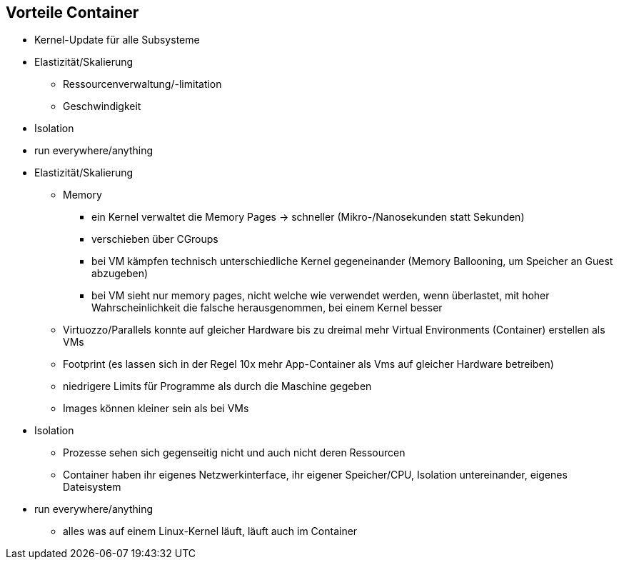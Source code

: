 == Vorteile Container

[%step]
* Kernel-Update für alle Subsysteme
* Elastizität/Skalierung
** Ressourcenverwaltung/-limitation
** Geschwindigkeit
* Isolation
* run everywhere/anything

[.notes]
--
* Elastizität/Skalierung
** Memory
*** ein Kernel verwaltet die Memory Pages -> schneller (Mikro-/Nanosekunden statt Sekunden)
*** verschieben über CGroups
*** bei VM kämpfen technisch unterschiedliche Kernel gegeneinander (Memory Ballooning, um Speicher an Guest abzugeben)
*** bei VM sieht nur memory pages, nicht welche wie verwendet werden, wenn überlastet, mit hoher Wahrscheinlichkeit die falsche herausgenommen, bei einem Kernel besser
** Virtuozzo/Parallels konnte auf gleicher Hardware bis zu dreimal mehr Virtual Environments (Container) erstellen als VMs
** Footprint (es lassen sich in der Regel 10x mehr App-Container als Vms auf gleicher Hardware betreiben)
** niedrigere Limits für Programme als durch die Maschine gegeben
** Images können kleiner sein als bei VMs
* Isolation
** Prozesse sehen sich gegenseitig nicht und auch nicht deren Ressourcen
** Container haben ihr eigenes Netzwerkinterface, ihr eigener Speicher/CPU, Isolation untereinander, eigenes Dateisystem
* run everywhere/anything
** alles was auf einem Linux-Kernel läuft, läuft auch im Container
--